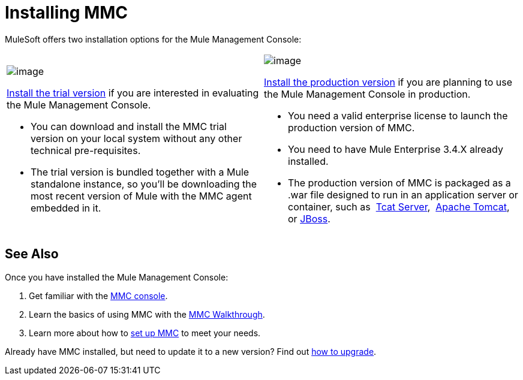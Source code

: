 = Installing MMC

MuleSoft offers two installation options for the Mule Management Console: 

[cols="2*a"]
|===
|
image:/docs/display/current/Installing+the+Trial+Version+of+MMC[image]

link:/mule-management-console/v/3.4/installing-the-trial-version-of-mmc[Install the trial version] if you are interested in evaluating the Mule Management Console.

* You can download and install the MMC trial version on your local system without any other technical pre-requisites. 

* The trial version is bundled together with a Mule standalone instance, so you'll be downloading the most recent version of Mule with the MMC agent embedded in it. |
image:/docs/display/current/Installing+the+Production+Version+of+MMC[image]

link:/mule-management-console/v/3.4/installing-the-production-version-of-mmc[Install the production version] if you are planning to use the Mule Management Console in production.

* You need a valid enterprise license to launch the production version of MMC.

* You need to have Mule Enterprise 3.4.X already installed.

* The production version of MMC is packaged as a .war file designed to run in an application server or container, such as  link:/mule-management-console/v/3.4/installing-the-production-version-of-mmc[Tcat Server],  link:/mule-management-console/v/3.4/installing-the-production-version-of-mmc[Apache Tomcat], or link:/mule-management-console/v/3.4/installing-the-production-version-of-mmc[JBoss].
|===

== See Also

Once you have installed the Mule Management Console:

. Get familiar with the link:/mule-management-console/v/3.4/orientation-to-the-console[MMC console].
. Learn the basics of using MMC with the link:/mule-management-console/v/3.4/mmc-walkthrough[MMC Walkthrough].
. Learn more about how to link:/mule-management-console/v/3.4/setting-up-mmc[set up MMC] to meet your needs.

Already have MMC installed, but need to update it to a new version? Find out link:/mule-management-console/v/3.4/upgrading-the-management-console[how to upgrade].
